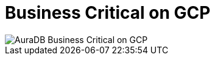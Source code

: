 [[aura]]
= Business Critical on GCP
:description: Neo4j Aura Cloud Architecture - AuraDB Business Critical on GCP

image::business-critical-gcp.svg[AuraDB Business Critical on GCP]